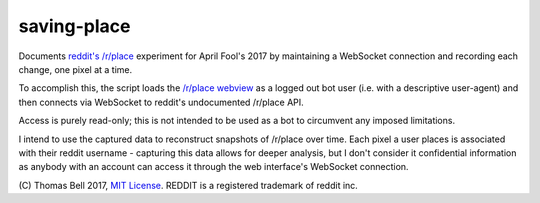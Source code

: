 saving-place
============

Documents `reddit's`_ `/r/place`_ experiment for April Fool's 2017 by maintaining a WebSocket connection and recording each change, one pixel at a time.

To accomplish this, the script loads the `/r/place webview`_ as a logged out bot user (i.e. with a descriptive user-agent) and then connects via WebSocket to reddit's undocumented /r/place API.

Access is purely read-only; this is not intended to be used as a bot to circumvent any imposed limitations.

I intend to use the captured data to reconstruct snapshots of /r/place over time. Each pixel a user places is associated with their reddit username - capturing this data allows for deeper analysis, but I don't consider it confidential information as anybody with an account can access it through the web interface's WebSocket connection.

\(C) Thomas Bell 2017, `MIT License`_. REDDIT is a registered trademark of reddit inc.

.. _reddit's: https://www.reddit.com/
.. _/r/place: https://www.reddit.com/r/place/
.. _/r/place webview: https://www.reddit.com/place?webview=true
.. _MIT License: https://opensource.org/licenses/MIT
